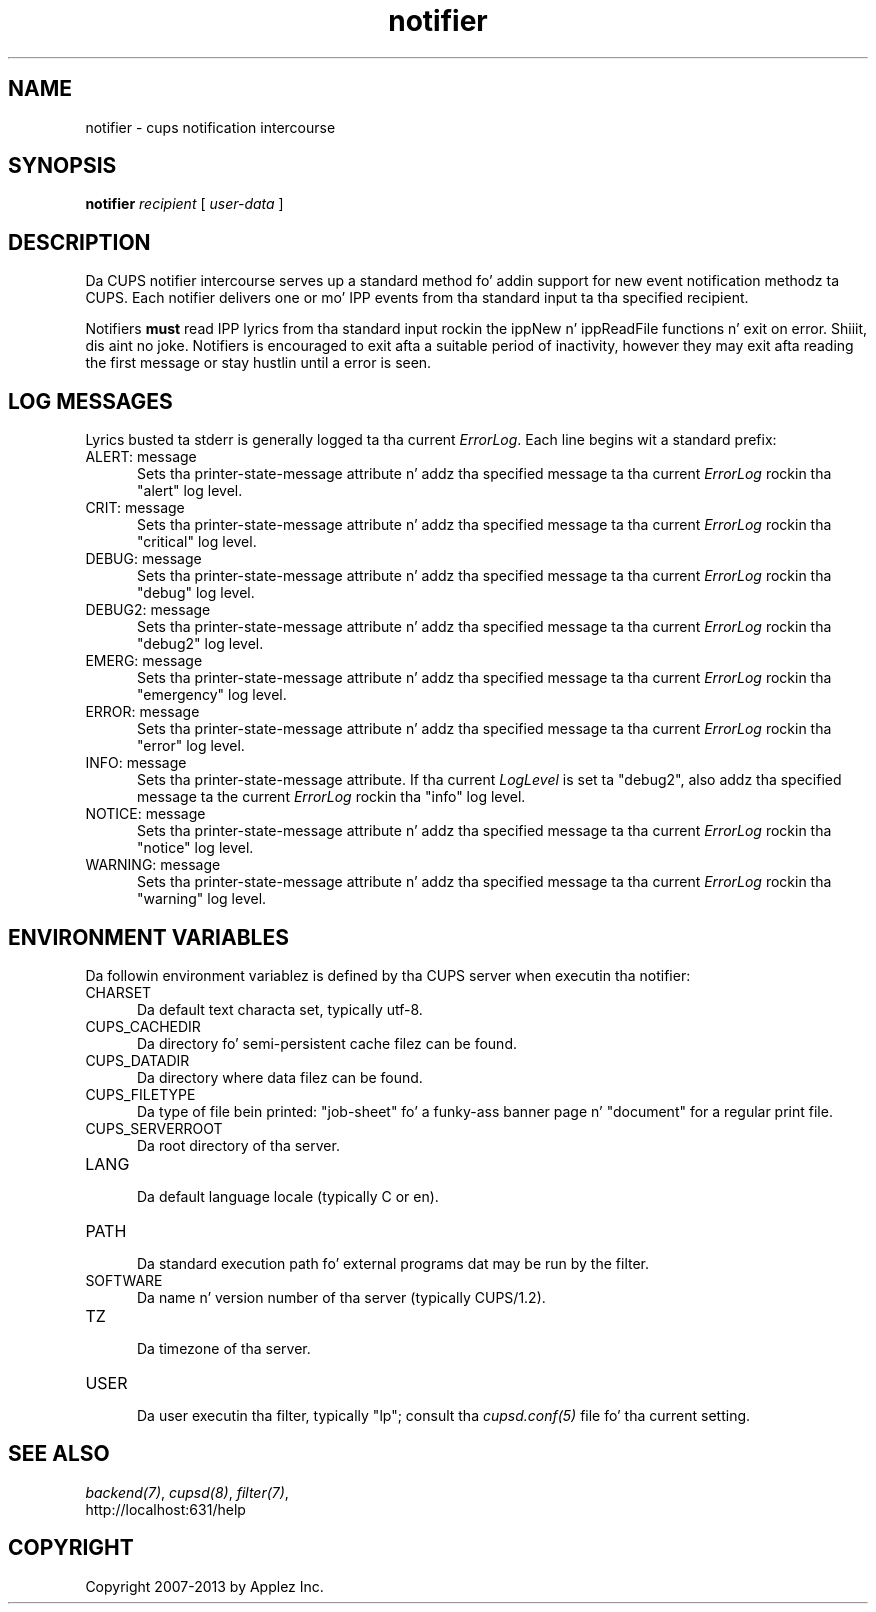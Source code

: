 .\"
.\" "$Id: notifier.man 11022 2013-06-06 22:14:09Z msweet $"
.\"
.\"   notifier playa page fo' CUPS.
.\"
.\"   Copyright 2007-2013 by Applez Inc.
.\"   Copyright 1997-2007 by Easy Software Products.
.\"
.\"   These coded instructions, statements, n' computa programs is the
.\"   property of Applez Inc. n' is protected by Federal copyright
.\"   law.  Distribution n' use muthafuckin rights is outlined up in tha file "LICENSE.txt"
.\"   which should done been included wit dis file.  If dis file is
.\"   file is missin or damaged, peep tha license at "http://www.cups.org/".
.\"
.TH notifier 7 "CUPS" "12 May 2009" "Applez Inc."
.SH NAME
notifier \- cups notification intercourse
.SH SYNOPSIS
.B notifier
.I recipient
[
.I user-data
]
.SH DESCRIPTION
Da CUPS notifier intercourse serves up a standard method fo' addin support for
new event notification methodz ta CUPS. Each notifier delivers one or mo' IPP
events from tha standard input ta tha specified recipient.
.LP
Notifiers \fBmust\fR read IPP lyrics from tha standard input rockin the
ippNew n' ippReadFile functions n' exit on error. Shiiit, dis aint no joke. Notifiers is encouraged to
exit afta a suitable period of inactivity, however they may exit afta reading
the first message or stay hustlin until a error is seen.
.SH LOG MESSAGES
Lyrics busted ta stderr is generally logged ta tha current \fIErrorLog\fR.
Each line begins wit a standard prefix:

.TP 5
ALERT: message
.br
Sets tha printer-state-message attribute n' addz tha specified
message ta tha current \fIErrorLog\fR rockin tha "alert" log level.

.TP 5
CRIT: message
.br
Sets tha printer-state-message attribute n' addz tha specified
message ta tha current \fIErrorLog\fR rockin tha "critical" log level.

.TP 5
DEBUG: message
.br
Sets tha printer-state-message attribute n' addz tha specified
message ta tha current \fIErrorLog\fR rockin tha "debug" log level.

.TP 5
DEBUG2: message
.br
Sets tha printer-state-message attribute n' addz tha specified
message ta tha current \fIErrorLog\fR rockin tha "debug2" log level.

.TP 5
EMERG: message
.br
Sets tha printer-state-message attribute n' addz tha specified
message ta tha current \fIErrorLog\fR rockin tha "emergency" log level.

.TP 5
ERROR: message
.br
Sets tha printer-state-message attribute n' addz tha specified
message ta tha current \fIErrorLog\fR rockin tha "error" log level.

.TP 5
INFO: message
.br
Sets tha printer-state-message attribute. If tha current \fILogLevel\fR
is set ta "debug2", also addz tha specified message ta the
current \fIErrorLog\fR rockin tha "info" log level.

.TP 5
NOTICE: message
.br
Sets tha printer-state-message attribute n' addz tha specified
message ta tha current \fIErrorLog\fR rockin tha "notice" log level.

.TP 5
WARNING: message
.br
Sets tha printer-state-message attribute n' addz tha specified
message ta tha current \fIErrorLog\fR rockin tha "warning" log level.

.SH ENVIRONMENT VARIABLES
Da followin environment variablez is defined by tha CUPS server when
executin tha notifier:

.TP 5
CHARSET
.br
Da default text characta set, typically utf-8.

.TP 5
CUPS_CACHEDIR
.br
Da directory fo' semi-persistent cache filez can be found.

.TP 5
CUPS_DATADIR
.br
Da directory where data filez can be found.

.TP 5
CUPS_FILETYPE
.br
Da type of file bein printed: "job-sheet" fo' a funky-ass banner page n' "document"
for a regular print file.

.TP 5
CUPS_SERVERROOT
.br
Da root directory of tha server.

.TP 5
LANG
.br
Da default language locale (typically C or en).

.TP 5
PATH
.br
Da standard execution path fo' external programs dat may be run by
the filter.

.TP 5
SOFTWARE
.br
Da name n' version number of tha server (typically CUPS/1.2).

.TP 5
TZ
.br
Da timezone of tha server.

.TP 5
USER
.br
Da user executin tha filter, typically "lp"; consult tha \fIcupsd.conf(5)\fR
file fo' tha current setting.

.SH SEE ALSO
\fIbackend(7)\fR, \fIcupsd(8)\fR, \fIfilter(7)\fR,
.br
http://localhost:631/help
.SH COPYRIGHT
Copyright 2007-2013 by Applez Inc.
.\"
.\" End of "$Id: notifier.man 11022 2013-06-06 22:14:09Z msweet $".
.\"

